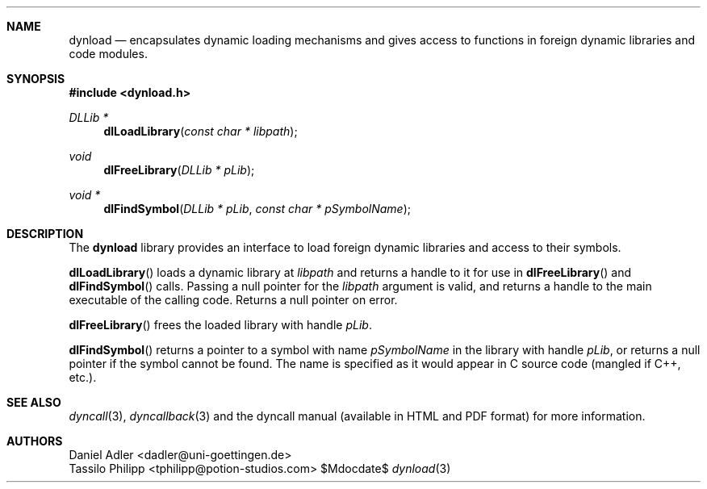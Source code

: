 .\" Copyright (c) 2007-2017 Daniel Adler <dadler AT uni-goettingen DOT de>, 
.\"                         Tassilo Philipp <tphilipp AT potion-studios DOT com>
.\" 
.\" Permission to use, copy, modify, and distribute this software for any
.\" purpose with or without fee is hereby granted, provided that the above
.\" copyright notice and this permission notice appear in all copies.
.\"
.\" THE SOFTWARE IS PROVIDED "AS IS" AND THE AUTHOR DISCLAIMS ALL WARRANTIES
.\" WITH REGARD TO THIS SOFTWARE INCLUDING ALL IMPLIED WARRANTIES OF
.\" MERCHANTABILITY AND FITNESS. IN NO EVENT SHALL THE AUTHOR BE LIABLE FOR
.\" ANY SPECIAL, DIRECT, INDIRECT, OR CONSEQUENTIAL DAMAGES OR ANY DAMAGES
.\" WHATSOEVER RESULTING FROM LOSS OF USE, DATA OR PROFITS, WHETHER IN AN
.\" ACTION OF CONTRACT, NEGLIGENCE OR OTHER TORTIOUS ACTION, ARISING OUT OF
.\" OR IN CONNECTION WITH THE USE OR PERFORMANCE OF THIS SOFTWARE.
.\"
.Dd $Mdocdate$
.Dt dynload 3
.Sh NAME
.Nm dynload
.Nd encapsulates dynamic loading mechanisms and
gives access to functions in foreign dynamic libraries and code modules.
.Sh SYNOPSIS
.In dynload.h
.Ft DLLib *
.Fn dlLoadLibrary "const char * libpath"
.Ft void
.Fn dlFreeLibrary "DLLib * pLib"
.Ft void *
.Fn dlFindSymbol "DLLib * pLib" "const char * pSymbolName"
.Sh DESCRIPTION
The
.Nm
library provides an interface to load foreign dynamic libraries and access
to their symbols.
.Pp
.Fn dlLoadLibrary
loads a dynamic library at
.Ar libpath
and returns a handle to it for use in
.Fn dlFreeLibrary 
and
.Fn dlFindSymbol
calls. Passing a null pointer for the
.Ar libpath
argument is valid, and returns a handle to the main executable of the calling code. Returns a null pointer on error.
.Pp
.Fn dlFreeLibrary 
frees the loaded library with handle
.Ar pLib .
.Pp
.Fn dlFindSymbol
returns a pointer to a symbol with name
.Ar pSymbolName
in the library with handle
.Ar pLib ,
or returns a null pointer if the symbol cannot be found. The name is specified as it would appear in C source code (mangled if C++, etc.).
.Sh SEE ALSO
.Xr dyncall 3 ,
.Xr dyncallback 3
and the dyncall manual (available in HTML and PDF format) for more information.
.Sh AUTHORS
.An "Daniel Adler" Aq dadler@uni-goettingen.de
.An "Tassilo Philipp" Aq tphilipp@potion-studios.com
